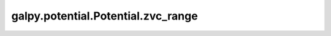 galpy.potential.Potential.zvc_range
===================================

.. automethod:: galpy.potential.Potential.zvc_range



